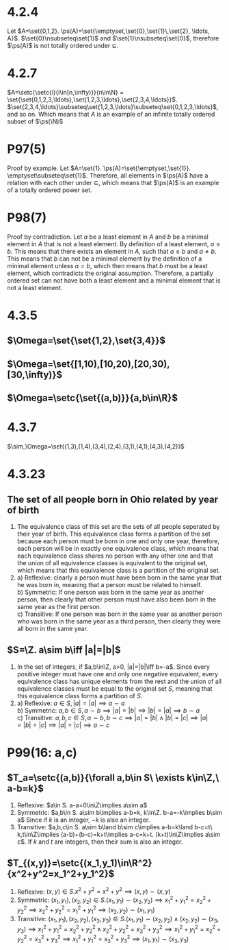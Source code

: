 #+OPTIONS: toc:nil

* 4.2.4
  Let $A=\set{0,1,2}. \ps(A)=\set{\emptyset,\set{0},\set{1}\,\set{2}, \ldots, A}$.
  $\set{0}\nsubseteq\set{1}$ and $\set{1}\nsubseteq\set{0}$, therefore $\ps(A)$ is not totally ordered under $\subseteq$.
* 4.2.7
  $A=\setc{\setc{i}{i\in[n,\infty)}}{n\in\N} = \set{\set{0,1,2,3,\ldots},\set{1,2,3,\ldots},\set{2,3,4,\ldots}}$.
  $\set{2,3,4,\ldots}\subseteq\set{1,2,3,\ldots}\subseteq\set{0,1,2,3,\ldots}$, and so on. Which means that $A$ is an example of an infinite totally ordered subset of $\ps(\N)$

* P97(5)
  Proof by example. Let $A=\set{1}. \ps(A)=\set{\emptyset,\set{1}}. \emptyset\subseteq\set{1}$. Therefore, all elements in $\ps(A)$ have a relation with each other
  under $\subseteq$, which means that $\ps(A)$ is an example of a totally ordered power set.
* P98(7)
  Proof by contradiction. Let $a$ be a least element in $A$ and $b$ be a minimal element in $A$ that is not a least element.
  By definition of a least element, $a\leq b$. This means that there exists an element in $A$, such that $a\leq b$ and $a\neq b$.
  This means that $b$ can not be a minimal element by the definition of a minimal element unless $a=b$, which then means that $b$ must be a least element, which contradicts the original assumption.
  Therefore, a partially ordered set can not have both a least element and a minimal element that is not a least element.

* 4.3.5
** $\Omega=\set{\set{1,2},\set{3,4}}$
** $\Omega=\set{[1,10),[10,20),[20,30),[30,\infty)}$
** $\Omega=\setc{\set{(a,b)}}{a,b\in\R}$
* 4.3.7
  $\sim_\Omega=\set{(1,3),(1,4),(3,4),(2,4),(3,1),(4,1),(4,3),(4,2)}$
* 4.3.23
** The set of all people born in Ohio related by year of birth
   1)
     The equivalence class of this set are the sets of all people seperated by their year of birth. This equivalence class forms a partition of the set because each person must be born in one and only one year, therefore, each person will be in exactly one equivalence class, which means that each equivalence class shares no person with any other one and that the union of all equivalence classes is equivalent to the original set, which means that this equivalence class is a partition of the original set.
   2)
     a) Reflexive: clearly a person must have been born in the same year that he was born in, meaning that a person must be related to himself. \\
     b) Symmetric: If one person was born in the same year as another person, then clearly that other person must have also been born in the same year as the first person. \\
     c) Transitive: If one person was born in the same year as another person who was born in the same year as a third person, then clearly they were all born in the same year. \\
** $S=\Z. a\sim b\iff |a|=|b|$
   1)
     In the set of integers, if $a,b\in\Z, a>0, |a|=|b|\iff b=-a$. Since every positive integer must have one and only one negative equivalent, every equivalence class has unique elements from the rest and the union of all equivalence classes must be equal to the original set $S$, meaning that this equivalence class forms a partition of $S$.
   2)
     a) Reflexive: $a\in S, |a|=|a|\implies a\sim a$ \\
     b) Symmetric: $a,b\in S, a\sim b\implies |a|=|b|\implies |b|=|a|\implies b\sim a$ \\
     c) Transitive: $a,b,c\in S, a\sim b, b\sim c\implies |a|=|b|\land |b|=|c|\implies |a|=|b|=|c|\implies |a|=|c|\implies a\sim c$ \\
* P99(16: a,c)
** $T_a=\setc{(a,b)}{\forall a,b\in S\ \exists k\in\Z,\ a-b=k}$
   1) Reflexive: $a\in S. a-a=0\in\Z\implies a\sim a$
   2) Symmetric: $a,b\in S. a\sim b\implies a-b=k, k\in\Z. b-a=-k\implies b\sim a$ Since if $k$ is an integer, $-k$ is also an integer.
   3) Transitive: $a,b,c\in S. a\sim b\land b\sim c\implies a-b=k\land b-c=t\ k,t\in\Z\implies (a-b)+(b-c)=k+t\implies a-c=k+t. (k+t)\in\Z\implies a\sim c$. If $k$ and $t$ are integers, then their sum is also an integer.
** $T_{(x,y)}=\setc{(x_1,y_1)\in\R^2}{x^2+y^2=x_1^2+y_1^2}$
   1) Reflexive: $(x,y)\in S. x^2+y^2=x^2+y^2\implies (x,y)\sim(x,y)$
   2) Symmetric: $(x_1,y_1),(x_2,y_2)\in S. (x_1,y_1)\sim(x_2,y_2)\implies x_1^2+y_1^2=x_2^2+y_2^2\implies x_2^2+y_2^2=x_1^2+y_1^2\implies (x_2,y_2)\sim(x_1,y_1)$
   3) Transitive: $(x_1,y_1),(x_2,y_2),(x_3,y_3)\in S. (x_1,y_1)\sim(x_2,y_2)\land(x_2,y_2)\sim(x_3,y_3)\implies x_1^2+y_1^2=x_2^2+y_2^2\land x_2^2+y_2^2=x_3^2+y_3^2\implies x_1^2+y_1^2=x_2^2+y_2^2=x_3^2+y_3^2\implies x_1^2+y_1^2=x_3^2+y_3^2\implies (x_1,y_1)\sim(x_3,y_3)$
